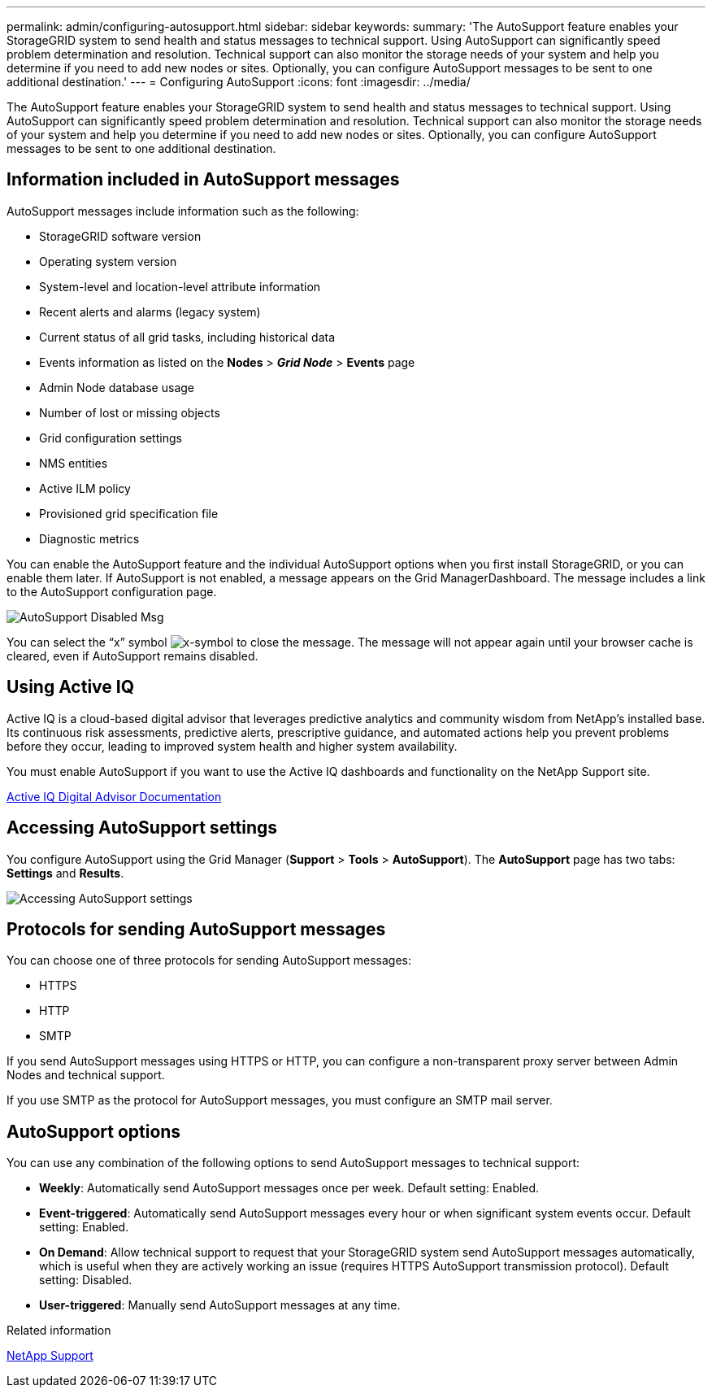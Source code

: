 ---
permalink: admin/configuring-autosupport.html
sidebar: sidebar
keywords:
summary: 'The AutoSupport feature enables your StorageGRID system to send health and status messages to technical support. Using AutoSupport can significantly speed problem determination and resolution. Technical support can also monitor the storage needs of your system and help you determine if you need to add new nodes or sites. Optionally, you can configure AutoSupport messages to be sent to one additional destination.'
---
= Configuring AutoSupport
:icons: font
:imagesdir: ../media/

[.lead]
The AutoSupport feature enables your StorageGRID system to send health and status messages to technical support. Using AutoSupport can significantly speed problem determination and resolution. Technical support can also monitor the storage needs of your system and help you determine if you need to add new nodes or sites. Optionally, you can configure AutoSupport messages to be sent to one additional destination.

== Information included in AutoSupport messages

AutoSupport messages include information such as the following:

* StorageGRID software version
* Operating system version
* System-level and location-level attribute information
* Recent alerts and alarms (legacy system)
* Current status of all grid tasks, including historical data
* Events information as listed on the *Nodes* > *_Grid Node_* > *Events* page
* Admin Node database usage
* Number of lost or missing objects
* Grid configuration settings
* NMS entities
* Active ILM policy
* Provisioned grid specification file
* Diagnostic metrics

You can enable the AutoSupport feature and the individual AutoSupport options when you first install StorageGRID, or you can enable them later. If AutoSupport is not enabled, a message appears on the Grid ManagerDashboard. The message includes a link to the AutoSupport configuration page.

image::../media/autosupport_disabled_message.png[AutoSupport Disabled Msg]

You can select the "`x`" symbol image:../media/autosupport_close_message.png[x-symbol] to close the message. The message will not appear again until your browser cache is cleared, even if AutoSupport remains disabled.

== Using Active IQ

Active IQ is a cloud-based digital advisor that leverages predictive analytics and community wisdom from NetApp's installed base. Its continuous risk assessments, predictive alerts, prescriptive guidance, and automated actions help you prevent problems before they occur, leading to improved system health and higher system availability.

You must enable AutoSupport if you want to use the Active IQ dashboards and functionality on the NetApp Support site.

https://docs.netapp.com/us-en/active-iq/index.html[Active IQ Digital Advisor Documentation]

== Accessing AutoSupport settings

You configure AutoSupport using the Grid Manager (*Support* > *Tools* > *AutoSupport*). The *AutoSupport* page has two tabs: *Settings* and *Results*.

image::../media/autosupport_accessing_settings.png[Accessing AutoSupport settings]

== Protocols for sending AutoSupport messages

You can choose one of three protocols for sending AutoSupport messages:

* HTTPS
* HTTP
* SMTP

If you send AutoSupport messages using HTTPS or HTTP, you can configure a non-transparent proxy server between Admin Nodes and technical support.

If you use SMTP as the protocol for AutoSupport messages, you must configure an SMTP mail server.

== AutoSupport options

You can use any combination of the following options to send AutoSupport messages to technical support:

* *Weekly*: Automatically send AutoSupport messages once per week. Default setting: Enabled.
* *Event-triggered*: Automatically send AutoSupport messages every hour or when significant system events occur. Default setting: Enabled.
* *On Demand*: Allow technical support to request that your StorageGRID system send AutoSupport messages automatically, which is useful when they are actively working an issue (requires HTTPS AutoSupport transmission protocol). Default setting: Disabled.
* *User-triggered*: Manually send AutoSupport messages at any time.

.Related information

https://mysupport.netapp.com/site/global/dashboard[NetApp Support^]
